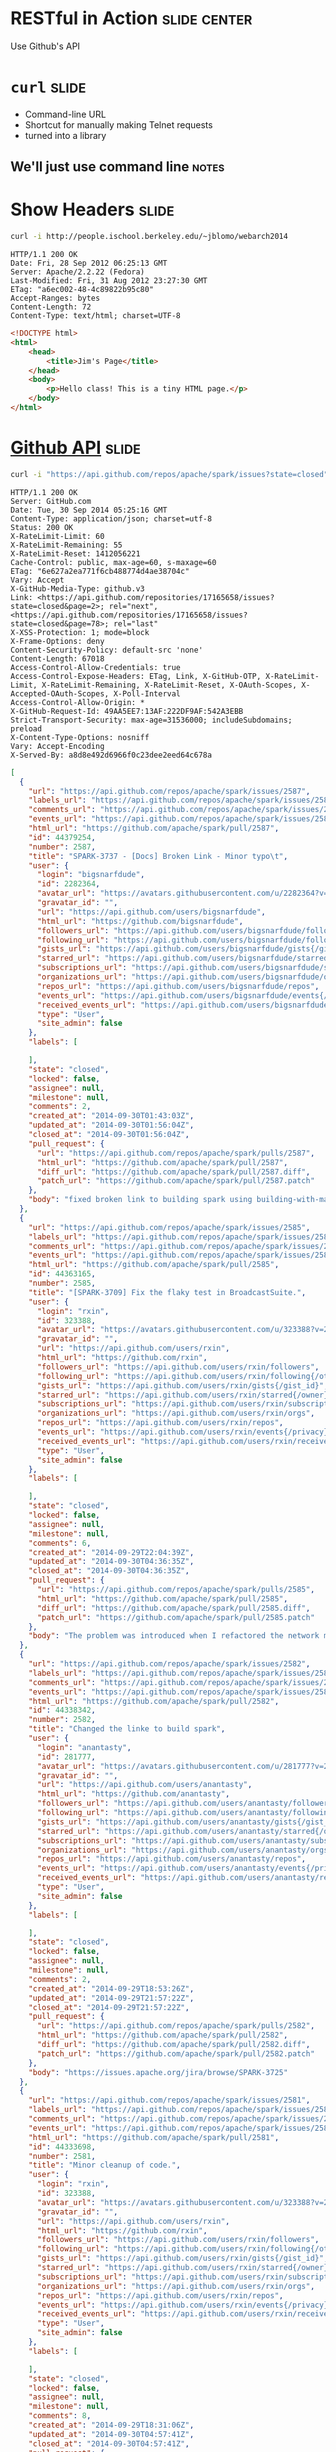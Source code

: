 * RESTful in Action :slide:center:
Use Github's API

* =curl= :slide:
  + Command-line URL
  + Shortcut for manually making Telnet requests
  + turned into a library
** We'll just use command line :notes:

* Show Headers :slide:
#+begin_src bash
curl -i http://people.ischool.berkeley.edu/~jblomo/webarch2014
#+end_src

#+begin_src http
HTTP/1.1 200 OK
Date: Fri, 28 Sep 2012 06:25:13 GMT
Server: Apache/2.2.22 (Fedora)
Last-Modified: Fri, 31 Aug 2012 23:27:30 GMT
ETag: "a6ec002-48-4c89822b95c80"
Accept-Ranges: bytes
Content-Length: 72
Content-Type: text/html; charset=UTF-8
#+end_src

#+begin_src html
<!DOCTYPE html>
<html>
    <head>
        <title>Jim's Page</title>
    </head>
    <body>
        <p>Hello class! This is a tiny HTML page.</p>
    </body>
</html>
#+end_src

* [[http://developer.github.com/v3/][Github API]] :slide:
#+begin_src bash
curl -i "https://api.github.com/repos/apache/spark/issues?state=closed"
#+end_src

#+begin_src http
HTTP/1.1 200 OK
Server: GitHub.com
Date: Tue, 30 Sep 2014 05:25:16 GMT
Content-Type: application/json; charset=utf-8
Status: 200 OK
X-RateLimit-Limit: 60
X-RateLimit-Remaining: 55
X-RateLimit-Reset: 1412056221
Cache-Control: public, max-age=60, s-maxage=60
ETag: "6e627a2ea771f6cb488774d4ae38704c"
Vary: Accept
X-GitHub-Media-Type: github.v3
Link: <https://api.github.com/repositories/17165658/issues?state=closed&page=2>; rel="next", <https://api.github.com/repositories/17165658/issues?state=closed&page=78>; rel="last"
X-XSS-Protection: 1; mode=block
X-Frame-Options: deny
Content-Security-Policy: default-src 'none'
Content-Length: 67018
Access-Control-Allow-Credentials: true
Access-Control-Expose-Headers: ETag, Link, X-GitHub-OTP, X-RateLimit-Limit, X-RateLimit-Remaining, X-RateLimit-Reset, X-OAuth-Scopes, X-Accepted-OAuth-Scopes, X-Poll-Interval
Access-Control-Allow-Origin: *
X-GitHub-Request-Id: 49AA5EE7:13AF:222DF9AF:542A3EBB
Strict-Transport-Security: max-age=31536000; includeSubdomains; preload
X-Content-Type-Options: nosniff
Vary: Accept-Encoding
X-Served-By: a8d8e492d6966f0c23dee2eed64c678a
#+end_src

#+begin_src json
[
  {
    "url": "https://api.github.com/repos/apache/spark/issues/2587",
    "labels_url": "https://api.github.com/repos/apache/spark/issues/2587/labels{/name}",
    "comments_url": "https://api.github.com/repos/apache/spark/issues/2587/comments",
    "events_url": "https://api.github.com/repos/apache/spark/issues/2587/events",
    "html_url": "https://github.com/apache/spark/pull/2587",
    "id": 44379254,
    "number": 2587,
    "title": "SPARK-3737 - [Docs] Broken Link - Minor typo\t",
    "user": {
      "login": "bigsnarfdude",
      "id": 2282364,
      "avatar_url": "https://avatars.githubusercontent.com/u/2282364?v=2",
      "gravatar_id": "",
      "url": "https://api.github.com/users/bigsnarfdude",
      "html_url": "https://github.com/bigsnarfdude",
      "followers_url": "https://api.github.com/users/bigsnarfdude/followers",
      "following_url": "https://api.github.com/users/bigsnarfdude/following{/other_user}",
      "gists_url": "https://api.github.com/users/bigsnarfdude/gists{/gist_id}",
      "starred_url": "https://api.github.com/users/bigsnarfdude/starred{/owner}{/repo}",
      "subscriptions_url": "https://api.github.com/users/bigsnarfdude/subscriptions",
      "organizations_url": "https://api.github.com/users/bigsnarfdude/orgs",
      "repos_url": "https://api.github.com/users/bigsnarfdude/repos",
      "events_url": "https://api.github.com/users/bigsnarfdude/events{/privacy}",
      "received_events_url": "https://api.github.com/users/bigsnarfdude/received_events",
      "type": "User",
      "site_admin": false
    },
    "labels": [

    ],
    "state": "closed",
    "locked": false,
    "assignee": null,
    "milestone": null,
    "comments": 2,
    "created_at": "2014-09-30T01:43:03Z",
    "updated_at": "2014-09-30T01:56:04Z",
    "closed_at": "2014-09-30T01:56:04Z",
    "pull_request": {
      "url": "https://api.github.com/repos/apache/spark/pulls/2587",
      "html_url": "https://github.com/apache/spark/pull/2587",
      "diff_url": "https://github.com/apache/spark/pull/2587.diff",
      "patch_url": "https://github.com/apache/spark/pull/2587.patch"
    },
    "body": "fixed broken link to building spark using building-with-maven.html link "
  },
  {
    "url": "https://api.github.com/repos/apache/spark/issues/2585",
    "labels_url": "https://api.github.com/repos/apache/spark/issues/2585/labels{/name}",
    "comments_url": "https://api.github.com/repos/apache/spark/issues/2585/comments",
    "events_url": "https://api.github.com/repos/apache/spark/issues/2585/events",
    "html_url": "https://github.com/apache/spark/pull/2585",
    "id": 44363165,
    "number": 2585,
    "title": "[SPARK-3709] Fix the flaky test in BroadcastSuite.",
    "user": {
      "login": "rxin",
      "id": 323388,
      "avatar_url": "https://avatars.githubusercontent.com/u/323388?v=2",
      "gravatar_id": "",
      "url": "https://api.github.com/users/rxin",
      "html_url": "https://github.com/rxin",
      "followers_url": "https://api.github.com/users/rxin/followers",
      "following_url": "https://api.github.com/users/rxin/following{/other_user}",
      "gists_url": "https://api.github.com/users/rxin/gists{/gist_id}",
      "starred_url": "https://api.github.com/users/rxin/starred{/owner}{/repo}",
      "subscriptions_url": "https://api.github.com/users/rxin/subscriptions",
      "organizations_url": "https://api.github.com/users/rxin/orgs",
      "repos_url": "https://api.github.com/users/rxin/repos",
      "events_url": "https://api.github.com/users/rxin/events{/privacy}",
      "received_events_url": "https://api.github.com/users/rxin/received_events",
      "type": "User",
      "site_admin": false
    },
    "labels": [

    ],
    "state": "closed",
    "locked": false,
    "assignee": null,
    "milestone": null,
    "comments": 6,
    "created_at": "2014-09-29T22:04:39Z",
    "updated_at": "2014-09-30T04:36:35Z",
    "closed_at": "2014-09-30T04:36:35Z",
    "pull_request": {
      "url": "https://api.github.com/repos/apache/spark/pulls/2585",
      "html_url": "https://github.com/apache/spark/pull/2585",
      "diff_url": "https://github.com/apache/spark/pull/2585.diff",
      "patch_url": "https://github.com/apache/spark/pull/2585.patch"
    },
    "body": "The problem was introduced when I refactored the network module. Previously ConnectionManager / BlockManagerWorker silently ignores blocks that don't exist, whereas the new code throws an exception.\r\n\r\n"
  },
  {
    "url": "https://api.github.com/repos/apache/spark/issues/2582",
    "labels_url": "https://api.github.com/repos/apache/spark/issues/2582/labels{/name}",
    "comments_url": "https://api.github.com/repos/apache/spark/issues/2582/comments",
    "events_url": "https://api.github.com/repos/apache/spark/issues/2582/events",
    "html_url": "https://github.com/apache/spark/pull/2582",
    "id": 44338342,
    "number": 2582,
    "title": "Changed the linke to build spark",
    "user": {
      "login": "anantasty",
      "id": 281777,
      "avatar_url": "https://avatars.githubusercontent.com/u/281777?v=2",
      "gravatar_id": "",
      "url": "https://api.github.com/users/anantasty",
      "html_url": "https://github.com/anantasty",
      "followers_url": "https://api.github.com/users/anantasty/followers",
      "following_url": "https://api.github.com/users/anantasty/following{/other_user}",
      "gists_url": "https://api.github.com/users/anantasty/gists{/gist_id}",
      "starred_url": "https://api.github.com/users/anantasty/starred{/owner}{/repo}",
      "subscriptions_url": "https://api.github.com/users/anantasty/subscriptions",
      "organizations_url": "https://api.github.com/users/anantasty/orgs",
      "repos_url": "https://api.github.com/users/anantasty/repos",
      "events_url": "https://api.github.com/users/anantasty/events{/privacy}",
      "received_events_url": "https://api.github.com/users/anantasty/received_events",
      "type": "User",
      "site_admin": false
    },
    "labels": [

    ],
    "state": "closed",
    "locked": false,
    "assignee": null,
    "milestone": null,
    "comments": 2,
    "created_at": "2014-09-29T18:53:26Z",
    "updated_at": "2014-09-29T21:57:22Z",
    "closed_at": "2014-09-29T21:57:22Z",
    "pull_request": {
      "url": "https://api.github.com/repos/apache/spark/pulls/2582",
      "html_url": "https://github.com/apache/spark/pull/2582",
      "diff_url": "https://github.com/apache/spark/pull/2582.diff",
      "patch_url": "https://github.com/apache/spark/pull/2582.patch"
    },
    "body": "https://issues.apache.org/jira/browse/SPARK-3725"
  },
  {
    "url": "https://api.github.com/repos/apache/spark/issues/2581",
    "labels_url": "https://api.github.com/repos/apache/spark/issues/2581/labels{/name}",
    "comments_url": "https://api.github.com/repos/apache/spark/issues/2581/comments",
    "events_url": "https://api.github.com/repos/apache/spark/issues/2581/events",
    "html_url": "https://github.com/apache/spark/pull/2581",
    "id": 44333698,
    "number": 2581,
    "title": "Minor cleanup of code.",
    "user": {
      "login": "rxin",
      "id": 323388,
      "avatar_url": "https://avatars.githubusercontent.com/u/323388?v=2",
      "gravatar_id": "",
      "url": "https://api.github.com/users/rxin",
      "html_url": "https://github.com/rxin",
      "followers_url": "https://api.github.com/users/rxin/followers",
      "following_url": "https://api.github.com/users/rxin/following{/other_user}",
      "gists_url": "https://api.github.com/users/rxin/gists{/gist_id}",
      "starred_url": "https://api.github.com/users/rxin/starred{/owner}{/repo}",
      "subscriptions_url": "https://api.github.com/users/rxin/subscriptions",
      "organizations_url": "https://api.github.com/users/rxin/orgs",
      "repos_url": "https://api.github.com/users/rxin/repos",
      "events_url": "https://api.github.com/users/rxin/events{/privacy}",
      "received_events_url": "https://api.github.com/users/rxin/received_events",
      "type": "User",
      "site_admin": false
    },
    "labels": [

    ],
    "state": "closed",
    "locked": false,
    "assignee": null,
    "milestone": null,
    "comments": 8,
    "created_at": "2014-09-29T18:31:06Z",
    "updated_at": "2014-09-30T04:57:41Z",
    "closed_at": "2014-09-30T04:57:41Z",
    "pull_request": {
      "url": "https://api.github.com/repos/apache/spark/pulls/2581",
      "html_url": "https://github.com/apache/spark/pull/2581",
      "diff_url": "https://github.com/apache/spark/pull/2581.diff",
      "patch_url": "https://github.com/apache/spark/pull/2581.patch"
    },
    "body": ""
  },
  {
    "url": "https://api.github.com/repos/apache/spark/issues/2580",
    "labels_url": "https://api.github.com/repos/apache/spark/issues/2580/labels{/name}",
    "comments_url": "https://api.github.com/repos/apache/spark/issues/2580/comments",
    "events_url": "https://api.github.com/repos/apache/spark/issues/2580/events",
    "html_url": "https://github.com/apache/spark/pull/2580",
    "id": 44330159,
    "number": 2580,
    "title": "Add more debug message for ManagedBuffer",
    "user": {
      "login": "rxin",
      "id": 323388,
      "avatar_url": "https://avatars.githubusercontent.com/u/323388?v=2",
      "gravatar_id": "",
      "url": "https://api.github.com/users/rxin",
      "html_url": "https://github.com/rxin",
      "followers_url": "https://api.github.com/users/rxin/followers",
      "following_url": "https://api.github.com/users/rxin/following{/other_user}",
      "gists_url": "https://api.github.com/users/rxin/gists{/gist_id}",
      "starred_url": "https://api.github.com/users/rxin/starred{/owner}{/repo}",
      "subscriptions_url": "https://api.github.com/users/rxin/subscriptions",
      "organizations_url": "https://api.github.com/users/rxin/orgs",
      "repos_url": "https://api.github.com/users/rxin/repos",
      "events_url": "https://api.github.com/users/rxin/events{/privacy}",
      "received_events_url": "https://api.github.com/users/rxin/received_events",
      "type": "User",
      "site_admin": false
    },
    "labels": [

    ],
    "state": "closed",
    "locked": false,
    "assignee": null,
    "milestone": null,
    "comments": 8,
    "created_at": "2014-09-29T18:14:09Z",
    "updated_at": "2014-09-29T19:46:23Z",
    "closed_at": "2014-09-29T19:42:00Z",
    "pull_request": {
      "url": "https://api.github.com/repos/apache/spark/pulls/2580",
      "html_url": "https://github.com/apache/spark/pull/2580",
      "diff_url": "https://github.com/apache/spark/pull/2580.diff",
      "patch_url": "https://github.com/apache/spark/pull/2580.patch"
    },
    "body": "This is to help debug the error reported at http://apache-spark-user-list.1001560.n3.nabble.com/SQL-queries-fail-in-1-2-0-SNAPSHOT-td15327.html"
  },
  {
    "url": "https://api.github.com/repos/apache/spark/issues/2578",
    "labels_url": "https://api.github.com/repos/apache/spark/issues/2578/labels{/name}",
    "comments_url": "https://api.github.com/repos/apache/spark/issues/2578/comments",
    "events_url": "https://api.github.com/repos/apache/spark/issues/2578/events",
    "html_url": "https://github.com/apache/spark/pull/2578",
    "id": 44309818,
    "number": 2578,
    "title": "[EC2] Sort long, manually-inputted dictionaries",
    "user": {
      "login": "nchammas",
      "id": 1039369,
      "avatar_url": "https://avatars.githubusercontent.com/u/1039369?v=2",
      "gravatar_id": "",
      "url": "https://api.github.com/users/nchammas",
      "html_url": "https://github.com/nchammas",
      "followers_url": "https://api.github.com/users/nchammas/followers",
      "following_url": "https://api.github.com/users/nchammas/following{/other_user}",
      "gists_url": "https://api.github.com/users/nchammas/gists{/gist_id}",
      "starred_url": "https://api.github.com/users/nchammas/starred{/owner}{/repo}",
      "subscriptions_url": "https://api.github.com/users/nchammas/subscriptions",
      "organizations_url": "https://api.github.com/users/nchammas/orgs",
      "repos_url": "https://api.github.com/users/nchammas/repos",
      "events_url": "https://api.github.com/users/nchammas/events{/privacy}",
      "received_events_url": "https://api.github.com/users/nchammas/received_events",
      "type": "User",
      "site_admin": false
    },
    "labels": [

    ],
    "state": "closed",
    "locked": false,
    "assignee": null,
    "milestone": null,
    "comments": 5,
    "created_at": "2014-09-29T15:55:31Z",
    "updated_at": "2014-09-29T17:46:39Z",
    "closed_at": "2014-09-29T17:46:39Z",
    "pull_request": {
      "url": "https://api.github.com/repos/apache/spark/pulls/2578",
      "html_url": "https://github.com/apache/spark/pull/2578",
      "diff_url": "https://github.com/apache/spark/pull/2578.diff",
      "patch_url": "https://github.com/apache/spark/pull/2578.patch"
    },
    "body": "Similar to the work done in #2571, this PR just sorts the remaining manually-inputted dicts in the EC2 script so they are easier to maintain."
  },
  {
    "url": "https://api.github.com/repos/apache/spark/issues/2572",
    "labels_url": "https://api.github.com/repos/apache/spark/issues/2572/labels{/name}",
    "comments_url": "https://api.github.com/repos/apache/spark/issues/2572/comments",
    "events_url": "https://api.github.com/repos/apache/spark/issues/2572/events",
    "html_url": "https://github.com/apache/spark/pull/2572",
    "id": 44259800,
    "number": 2572,
    "title": "[CORE] Bugfix: LogErr format in DAGScheduler.scala",
    "user": {
      "login": "liyezhang556520",
      "id": 4716022,
      "avatar_url": "https://avatars.githubusercontent.com/u/4716022?v=2",
      "gravatar_id": "",
      "url": "https://api.github.com/users/liyezhang556520",
      "html_url": "https://github.com/liyezhang556520",
      "followers_url": "https://api.github.com/users/liyezhang556520/followers",
      "following_url": "https://api.github.com/users/liyezhang556520/following{/other_user}",
      "gists_url": "https://api.github.com/users/liyezhang556520/gists{/gist_id}",
      "starred_url": "https://api.github.com/users/liyezhang556520/starred{/owner}{/repo}",
      "subscriptions_url": "https://api.github.com/users/liyezhang556520/subscriptions",
      "organizations_url": "https://api.github.com/users/liyezhang556520/orgs",
      "repos_url": "https://api.github.com/users/liyezhang556520/repos",
      "events_url": "https://api.github.com/users/liyezhang556520/events{/privacy}",
      "received_events_url": "https://api.github.com/users/liyezhang556520/received_events",
      "type": "User",
      "site_admin": false
    },
    "labels": [

    ],
    "state": "closed",
    "locked": false,
    "assignee": null,
    "milestone": null,
    "comments": 5,
    "created_at": "2014-09-29T05:56:10Z",
    "updated_at": "2014-09-29T08:15:13Z",
    "closed_at": "2014-09-29T08:15:02Z",
    "pull_request": {
      "url": "https://api.github.com/repos/apache/spark/pulls/2572",
      "html_url": "https://github.com/apache/spark/pull/2572",
      "diff_url": "https://github.com/apache/spark/pull/2572.diff",
      "patch_url": "https://github.com/apache/spark/pull/2572.patch"
    },
    "body": ""
  },
  {
    "url": "https://api.github.com/repos/apache/spark/issues/2571",
    "labels_url": "https://api.github.com/repos/apache/spark/issues/2571/labels{/name}",
    "comments_url": "https://api.github.com/repos/apache/spark/issues/2571/comments",
    "events_url": "https://api.github.com/repos/apache/spark/issues/2571/events",
    "html_url": "https://github.com/apache/spark/pull/2571",
    "id": 44254629,
    "number": 2571,
    "title": "[EC2] Cleanup Python parens and disk dict",
    "user": {
      "login": "nchammas",
      "id": 1039369,
      "avatar_url": "https://avatars.githubusercontent.com/u/1039369?v=2",
      "gravatar_id": "",
      "url": "https://api.github.com/users/nchammas",
      "html_url": "https://github.com/nchammas",
      "followers_url": "https://api.github.com/users/nchammas/followers",
      "following_url": "https://api.github.com/users/nchammas/following{/other_user}",
      "gists_url": "https://api.github.com/users/nchammas/gists{/gist_id}",
      "starred_url": "https://api.github.com/users/nchammas/starred{/owner}{/repo}",
      "subscriptions_url": "https://api.github.com/users/nchammas/subscriptions",
      "organizations_url": "https://api.github.com/users/nchammas/orgs",
      "repos_url": "https://api.github.com/users/nchammas/repos",
      "events_url": "https://api.github.com/users/nchammas/events{/privacy}",
      "received_events_url": "https://api.github.com/users/nchammas/received_events",
      "type": "User",
      "site_admin": false
    },
    "labels": [

    ],
    "state": "closed",
    "locked": false,
    "assignee": null,
    "milestone": null,
    "comments": 6,
    "created_at": "2014-09-29T03:38:06Z",
    "updated_at": "2014-09-29T15:55:31Z",
    "closed_at": "2014-09-29T04:56:20Z",
    "pull_request": {
      "url": "https://api.github.com/repos/apache/spark/pulls/2571",
      "html_url": "https://github.com/apache/spark/pull/2571",
      "diff_url": "https://github.com/apache/spark/pull/2571.diff",
      "patch_url": "https://github.com/apache/spark/pull/2571.patch"
    },
    "body": "Minor fixes:\r\n* Remove unnecessary parens (Python style)\r\n* Sort `disks_by_instance` dict and remove duplicate `t1.micro` key"
  },
  {
    "url": "https://api.github.com/repos/apache/spark/issues/2568",
    "labels_url": "https://api.github.com/repos/apache/spark/issues/2568/labels{/name}",
    "comments_url": "https://api.github.com/repos/apache/spark/issues/2568/comments",
    "events_url": "https://api.github.com/repos/apache/spark/issues/2568/events",
    "html_url": "https://github.com/apache/spark/pull/2568",
    "id": 44248715,
    "number": 2568,
    "title": "SPARK-3716 [GraphX] Update Analytics.scala for partitionStrategy assignment",
    "user": {
      "login": "NamelessAnalyst",
      "id": 8952128,
      "avatar_url": "https://avatars.githubusercontent.com/u/8952128?v=2",
      "gravatar_id": "",
      "url": "https://api.github.com/users/NamelessAnalyst",
      "html_url": "https://github.com/NamelessAnalyst",
      "followers_url": "https://api.github.com/users/NamelessAnalyst/followers",
      "following_url": "https://api.github.com/users/NamelessAnalyst/following{/other_user}",
      "gists_url": "https://api.github.com/users/NamelessAnalyst/gists{/gist_id}",
      "starred_url": "https://api.github.com/users/NamelessAnalyst/starred{/owner}{/repo}",
      "subscriptions_url": "https://api.github.com/users/NamelessAnalyst/subscriptions",
      "organizations_url": "https://api.github.com/users/NamelessAnalyst/orgs",
      "repos_url": "https://api.github.com/users/NamelessAnalyst/repos",
      "events_url": "https://api.github.com/users/NamelessAnalyst/events{/privacy}",
      "received_events_url": "https://api.github.com/users/NamelessAnalyst/received_events",
      "type": "User",
      "site_admin": false
    },
    "labels": [

    ],
    "state": "closed",
    "locked": false,
    "assignee": null,
    "milestone": null,
    "comments": 0,
    "created_at": "2014-09-29T01:32:10Z",
    "updated_at": "2014-09-29T01:33:24Z",
    "closed_at": "2014-09-29T01:33:24Z",
    "pull_request": {
      "url": "https://api.github.com/repos/apache/spark/pulls/2568",
      "html_url": "https://github.com/apache/spark/pull/2568",
      "diff_url": "https://github.com/apache/spark/pull/2568.diff",
      "patch_url": "https://github.com/apache/spark/pull/2568.patch"
    },
    "body": "Previously, when the val partitionStrategy was created it called a function in the Analytics object which was a copy of the PartitionStrategy.fromString() method. This function has been removed, and the assignment of partitionStrategy now uses the PartitionStrategy.fromString method instead. In this way, it better matches the declarations of edge/vertex StorageLevel variables. "
  },
  {
    "url": "https://api.github.com/repos/apache/spark/issues/2567",
    "labels_url": "https://api.github.com/repos/apache/spark/issues/2567/labels{/name}",
    "comments_url": "https://api.github.com/repos/apache/spark/issues/2567/comments",
    "events_url": "https://api.github.com/repos/apache/spark/issues/2567/events",
    "html_url": "https://github.com/apache/spark/pull/2567",
    "id": 44247625,
    "number": 2567,
    "title": "[SPARK-3715][Docs]minor typo",
    "user": {
      "login": "WangTaoTheTonic",
      "id": 5276001,
      "avatar_url": "https://avatars.githubusercontent.com/u/5276001?v=2",
      "gravatar_id": "",
      "url": "https://api.github.com/users/WangTaoTheTonic",
      "html_url": "https://github.com/WangTaoTheTonic",
      "followers_url": "https://api.github.com/users/WangTaoTheTonic/followers",
      "following_url": "https://api.github.com/users/WangTaoTheTonic/following{/other_user}",
      "gists_url": "https://api.github.com/users/WangTaoTheTonic/gists{/gist_id}",
      "starred_url": "https://api.github.com/users/WangTaoTheTonic/starred{/owner}{/repo}",
      "subscriptions_url": "https://api.github.com/users/WangTaoTheTonic/subscriptions",
      "organizations_url": "https://api.github.com/users/WangTaoTheTonic/orgs",
      "repos_url": "https://api.github.com/users/WangTaoTheTonic/repos",
      "events_url": "https://api.github.com/users/WangTaoTheTonic/events{/privacy}",
      "received_events_url": "https://api.github.com/users/WangTaoTheTonic/received_events",
      "type": "User",
      "site_admin": false
    },
    "labels": [

    ],
    "state": "closed",
    "locked": false,
    "assignee": null,
    "milestone": null,
    "comments": 4,
    "created_at": "2014-09-29T01:02:00Z",
    "updated_at": "2014-09-29T02:13:09Z",
    "closed_at": "2014-09-29T01:31:41Z",
    "pull_request": {
      "url": "https://api.github.com/repos/apache/spark/pulls/2567",
      "html_url": "https://github.com/apache/spark/pull/2567",
      "diff_url": "https://github.com/apache/spark/pull/2567.diff",
      "patch_url": "https://github.com/apache/spark/pull/2567.patch"
    },
    "body": "https://issues.apache.org/jira/browse/SPARK-3715\r\n\r\n"
  },
  {
    "url": "https://api.github.com/repos/apache/spark/issues/2562",
    "labels_url": "https://api.github.com/repos/apache/spark/issues/2562/labels{/name}",
    "comments_url": "https://api.github.com/repos/apache/spark/issues/2562/comments",
    "events_url": "https://api.github.com/repos/apache/spark/issues/2562/events",
    "html_url": "https://github.com/apache/spark/pull/2562",
    "id": 44226943,
    "number": 2562,
    "title": "[SPARK-3712][STREAMING]: add a new UpdateDStream to update a rdd dynamically",
    "user": {
      "login": "uncleGen",
      "id": 7402327,
      "avatar_url": "https://avatars.githubusercontent.com/u/7402327?v=2",
      "gravatar_id": "",
      "url": "https://api.github.com/users/uncleGen",
      "html_url": "https://github.com/uncleGen",
      "followers_url": "https://api.github.com/users/uncleGen/followers",
      "following_url": "https://api.github.com/users/uncleGen/following{/other_user}",
      "gists_url": "https://api.github.com/users/uncleGen/gists{/gist_id}",
      "starred_url": "https://api.github.com/users/uncleGen/starred{/owner}{/repo}",
      "subscriptions_url": "https://api.github.com/users/uncleGen/subscriptions",
      "organizations_url": "https://api.github.com/users/uncleGen/orgs",
      "repos_url": "https://api.github.com/users/uncleGen/repos",
      "events_url": "https://api.github.com/users/uncleGen/events{/privacy}",
      "received_events_url": "https://api.github.com/users/uncleGen/received_events",
      "type": "User",
      "site_admin": false
    },
    "labels": [

    ],
    "state": "closed",
    "locked": false,
    "assignee": null,
    "milestone": null,
    "comments": 7,
    "created_at": "2014-09-28T10:57:26Z",
    "updated_at": "2014-09-29T01:45:50Z",
    "closed_at": "2014-09-28T14:43:29Z",
    "pull_request": {
      "url": "https://api.github.com/repos/apache/spark/pulls/2562",
      "html_url": "https://github.com/apache/spark/pull/2562",
      "diff_url": "https://github.com/apache/spark/pull/2562.diff",
      "patch_url": "https://github.com/apache/spark/pull/2562.patch"
    },
    "body": "Maybe, we can achieve the aim by using \"forEachRdd\"  function. But it is weird in this way, because I need to pass a closure, like this:\r\n\r\n    val baseRdd = ...\r\n    var updatedRDD = ...\r\n    val inputStream = ...\r\n\r\n    val func = (rdd: RDD[T], t: Time) => {\r\n         updatedRDD = baseRDD.op(rdd)\r\n    }\r\n\r\n    inputStream.foreachRDD(func _)\r\n\r\nIn my PR, we can update a rdd like:\r\n\r\n    val updateStream = inputStream.updateRDD(baseRDD, func).asInstanceOf[U, V, T]\r\n\r\nand obtain the updatedRDD like this:\r\n\r\n    val updatedRDD = updateStream.getUpdatedRDD"
  },
  {
    "url": "https://api.github.com/repos/apache/spark/issues/2560",
    "labels_url": "https://api.github.com/repos/apache/spark/issues/2560/labels{/name}",
    "comments_url": "https://api.github.com/repos/apache/spark/issues/2560/comments",
    "events_url": "https://api.github.com/repos/apache/spark/issues/2560/events",
    "html_url": "https://github.com/apache/spark/pull/2560",
    "id": 44216056,
    "number": 2560,
    "title": "[SPARK-3543] TaskContext remaining cleanup work.",
    "user": {
      "login": "rxin",
      "id": 323388,
      "avatar_url": "https://avatars.githubusercontent.com/u/323388?v=2",
      "gravatar_id": "",
      "url": "https://api.github.com/users/rxin",
      "html_url": "https://github.com/rxin",
      "followers_url": "https://api.github.com/users/rxin/followers",
      "following_url": "https://api.github.com/users/rxin/following{/other_user}",
      "gists_url": "https://api.github.com/users/rxin/gists{/gist_id}",
      "starred_url": "https://api.github.com/users/rxin/starred{/owner}{/repo}",
      "subscriptions_url": "https://api.github.com/users/rxin/subscriptions",
      "organizations_url": "https://api.github.com/users/rxin/orgs",
      "repos_url": "https://api.github.com/users/rxin/repos",
      "events_url": "https://api.github.com/users/rxin/events{/privacy}",
      "received_events_url": "https://api.github.com/users/rxin/received_events",
      "type": "User",
      "site_admin": false
    },
    "labels": [

    ],
    "state": "closed",
    "locked": false,
    "assignee": null,
    "milestone": null,
    "comments": 10,
    "created_at": "2014-09-28T05:44:28Z",
    "updated_at": "2014-09-29T03:34:03Z",
    "closed_at": "2014-09-29T03:34:03Z",
    "pull_request": {
      "url": "https://api.github.com/repos/apache/spark/pulls/2560",
      "html_url": "https://github.com/apache/spark/pull/2560",
      "diff_url": "https://github.com/apache/spark/pull/2560.diff",
      "patch_url": "https://github.com/apache/spark/pull/2560.patch"
    },
    "body": ""
  },
  {
    "url": "https://api.github.com/repos/apache/spark/issues/2557",
    "labels_url": "https://api.github.com/repos/apache/spark/issues/2557/labels{/name}",
    "comments_url": "https://api.github.com/repos/apache/spark/issues/2557/comments",
    "events_url": "https://api.github.com/repos/apache/spark/issues/2557/events",
    "html_url": "https://github.com/apache/spark/pull/2557",
    "id": 44138879,
    "number": 2557,
    "title": "[SPARK-3543] Clean up Java TaskContext implementation.",
    "user": {
      "login": "rxin",
      "id": 323388,
      "avatar_url": "https://avatars.githubusercontent.com/u/323388?v=2",
      "gravatar_id": "",
      "url": "https://api.github.com/users/rxin",
      "html_url": "https://github.com/rxin",
      "followers_url": "https://api.github.com/users/rxin/followers",
      "following_url": "https://api.github.com/users/rxin/following{/other_user}",
      "gists_url": "https://api.github.com/users/rxin/gists{/gist_id}",
      "starred_url": "https://api.github.com/users/rxin/starred{/owner}{/repo}",
      "subscriptions_url": "https://api.github.com/users/rxin/subscriptions",
      "organizations_url": "https://api.github.com/users/rxin/orgs",
      "repos_url": "https://api.github.com/users/rxin/repos",
      "events_url": "https://api.github.com/users/rxin/events{/privacy}",
      "received_events_url": "https://api.github.com/users/rxin/received_events",
      "type": "User",
      "site_admin": false
    },
    "labels": [

    ],
    "state": "closed",
    "locked": false,
    "assignee": null,
    "milestone": null,
    "comments": 11,
    "created_at": "2014-09-27T04:42:17Z",
    "updated_at": "2014-09-27T22:09:50Z",
    "closed_at": "2014-09-27T21:47:58Z",
    "pull_request": {
      "url": "https://api.github.com/repos/apache/spark/pulls/2557",
      "html_url": "https://github.com/apache/spark/pull/2557",
      "diff_url": "https://github.com/apache/spark/pull/2557.diff",
      "patch_url": "https://github.com/apache/spark/pull/2557.patch"
    },
    "body": "This addresses some minor issues in https://github.com/apache/spark/pull/2425"
  },
  {
    "url": "https://api.github.com/repos/apache/spark/issues/2555",
    "labels_url": "https://api.github.com/repos/apache/spark/issues/2555/labels{/name}",
    "comments_url": "https://api.github.com/repos/apache/spark/issues/2555/comments",
    "events_url": "https://api.github.com/repos/apache/spark/issues/2555/events",
    "html_url": "https://github.com/apache/spark/pull/2555",
    "id": 44136807,
    "number": 2555,
    "title": "Minor cleanup to tighten visibility and remove compilation warning.",
    "user": {
      "login": "rxin",
      "id": 323388,
      "avatar_url": "https://avatars.githubusercontent.com/u/323388?v=2",
      "gravatar_id": "",
      "url": "https://api.github.com/users/rxin",
      "html_url": "https://github.com/rxin",
      "followers_url": "https://api.github.com/users/rxin/followers",
      "following_url": "https://api.github.com/users/rxin/following{/other_user}",
      "gists_url": "https://api.github.com/users/rxin/gists{/gist_id}",
      "starred_url": "https://api.github.com/users/rxin/starred{/owner}{/repo}",
      "subscriptions_url": "https://api.github.com/users/rxin/subscriptions",
      "organizations_url": "https://api.github.com/users/rxin/orgs",
      "repos_url": "https://api.github.com/users/rxin/repos",
      "events_url": "https://api.github.com/users/rxin/events{/privacy}",
      "received_events_url": "https://api.github.com/users/rxin/received_events",
      "type": "User",
      "site_admin": false
    },
    "labels": [

    ],
    "state": "closed",
    "locked": false,
    "assignee": null,
    "milestone": null,
    "comments": 5,
    "created_at": "2014-09-27T04:08:30Z",
    "updated_at": "2014-09-27T07:58:58Z",
    "closed_at": "2014-09-27T07:58:58Z",
    "pull_request": {
      "url": "https://api.github.com/repos/apache/spark/pulls/2555",
      "html_url": "https://github.com/apache/spark/pull/2555",
      "diff_url": "https://github.com/apache/spark/pull/2555.diff",
      "patch_url": "https://github.com/apache/spark/pull/2555.patch"
    },
    "body": ""
  },
  {
    "url": "https://api.github.com/repos/apache/spark/issues/2553",
    "labels_url": "https://api.github.com/repos/apache/spark/issues/2553/labels{/name}",
    "comments_url": "https://api.github.com/repos/apache/spark/issues/2553/comments",
    "events_url": "https://api.github.com/repos/apache/spark/issues/2553/events",
    "html_url": "https://github.com/apache/spark/pull/2553",
    "id": 44123246,
    "number": 2553,
    "title": "[graphX] GraphOps: random pick vertex bug",
    "user": {
      "login": "yingjieMiao",
      "id": 3836918,
      "avatar_url": "https://avatars.githubusercontent.com/u/3836918?v=2",
      "gravatar_id": "",
      "url": "https://api.github.com/users/yingjieMiao",
      "html_url": "https://github.com/yingjieMiao",
      "followers_url": "https://api.github.com/users/yingjieMiao/followers",
      "following_url": "https://api.github.com/users/yingjieMiao/following{/other_user}",
      "gists_url": "https://api.github.com/users/yingjieMiao/gists{/gist_id}",
      "starred_url": "https://api.github.com/users/yingjieMiao/starred{/owner}{/repo}",
      "subscriptions_url": "https://api.github.com/users/yingjieMiao/subscriptions",
      "organizations_url": "https://api.github.com/users/yingjieMiao/orgs",
      "repos_url": "https://api.github.com/users/yingjieMiao/repos",
      "events_url": "https://api.github.com/users/yingjieMiao/events{/privacy}",
      "received_events_url": "https://api.github.com/users/yingjieMiao/received_events",
      "type": "User",
      "site_admin": false
    },
    "labels": [

    ],
    "state": "closed",
    "locked": false,
    "assignee": null,
    "milestone": null,
    "comments": 6,
    "created_at": "2014-09-27T01:33:26Z",
    "updated_at": "2014-09-30T01:03:41Z",
    "closed_at": "2014-09-30T01:03:41Z",
    "pull_request": {
      "url": "https://api.github.com/repos/apache/spark/pulls/2553",
      "html_url": "https://github.com/apache/spark/pull/2553",
      "diff_url": "https://github.com/apache/spark/pull/2553.diff",
      "patch_url": "https://github.com/apache/spark/pull/2553.patch"
    },
    "body": "When `numVertices > 50`, probability is set to 0. This would cause infinite loop."
  },
  {
    "url": "https://api.github.com/repos/apache/spark/issues/2550",
    "labels_url": "https://api.github.com/repos/apache/spark/issues/2550/labels{/name}",
    "comments_url": "https://api.github.com/repos/apache/spark/issues/2550/comments",
    "events_url": "https://api.github.com/repos/apache/spark/issues/2550/events",
    "html_url": "https://github.com/apache/spark/pull/2550",
    "id": 44118170,
    "number": 2550,
    "title": "graphX page rank: test convergence bug",
    "user": {
      "login": "yingjieMiao",
      "id": 3836918,
      "avatar_url": "https://avatars.githubusercontent.com/u/3836918?v=2",
      "gravatar_id": "",
      "url": "https://api.github.com/users/yingjieMiao",
      "html_url": "https://github.com/yingjieMiao",
      "followers_url": "https://api.github.com/users/yingjieMiao/followers",
      "following_url": "https://api.github.com/users/yingjieMiao/following{/other_user}",
      "gists_url": "https://api.github.com/users/yingjieMiao/gists{/gist_id}",
      "starred_url": "https://api.github.com/users/yingjieMiao/starred{/owner}{/repo}",
      "subscriptions_url": "https://api.github.com/users/yingjieMiao/subscriptions",
      "organizations_url": "https://api.github.com/users/yingjieMiao/orgs",
      "repos_url": "https://api.github.com/users/yingjieMiao/repos",
      "events_url": "https://api.github.com/users/yingjieMiao/events{/privacy}",
      "received_events_url": "https://api.github.com/users/yingjieMiao/received_events",
      "type": "User",
      "site_admin": false
    },
    "labels": [

    ],
    "state": "closed",
    "locked": false,
    "assignee": null,
    "milestone": null,
    "comments": 6,
    "created_at": "2014-09-27T00:26:54Z",
    "updated_at": "2014-09-27T01:26:02Z",
    "closed_at": "2014-09-27T00:48:25Z",
    "pull_request": {
      "url": "https://api.github.com/repos/apache/spark/pulls/2550",
      "html_url": "https://github.com/apache/spark/pull/2550",
      "diff_url": "https://github.com/apache/spark/pull/2550.diff",
      "patch_url": "https://github.com/apache/spark/pull/2550.patch"
    },
    "body": "We stop sending messages when `delta` is no bigger than `tol`. Test convergence would fail if there is a big negative change."
  },
  {
    "url": "https://api.github.com/repos/apache/spark/issues/2549",
    "labels_url": "https://api.github.com/repos/apache/spark/issues/2549/labels{/name}",
    "comments_url": "https://api.github.com/repos/apache/spark/issues/2549/comments",
    "events_url": "https://api.github.com/repos/apache/spark/issues/2549/events",
    "html_url": "https://github.com/apache/spark/pull/2549",
    "id": 44111675,
    "number": 2549,
    "title": "Slaves file is now a template.",
    "user": {
      "login": "sarahgerweck",
      "id": 3421345,
      "avatar_url": "https://avatars.githubusercontent.com/u/3421345?v=2",
      "gravatar_id": "",
      "url": "https://api.github.com/users/sarahgerweck",
      "html_url": "https://github.com/sarahgerweck",
      "followers_url": "https://api.github.com/users/sarahgerweck/followers",
      "following_url": "https://api.github.com/users/sarahgerweck/following{/other_user}",
      "gists_url": "https://api.github.com/users/sarahgerweck/gists{/gist_id}",
      "starred_url": "https://api.github.com/users/sarahgerweck/starred{/owner}{/repo}",
      "subscriptions_url": "https://api.github.com/users/sarahgerweck/subscriptions",
      "organizations_url": "https://api.github.com/users/sarahgerweck/orgs",
      "repos_url": "https://api.github.com/users/sarahgerweck/repos",
      "events_url": "https://api.github.com/users/sarahgerweck/events{/privacy}",
      "received_events_url": "https://api.github.com/users/sarahgerweck/received_events",
      "type": "User",
      "site_admin": false
    },
    "labels": [

    ],
    "state": "closed",
    "locked": false,
    "assignee": null,
    "milestone": null,
    "comments": 7,
    "created_at": "2014-09-26T22:17:36Z",
    "updated_at": "2014-09-27T05:24:07Z",
    "closed_at": "2014-09-27T05:24:07Z",
    "pull_request": {
      "url": "https://api.github.com/repos/apache/spark/pulls/2549",
      "html_url": "https://github.com/apache/spark/pull/2549",
      "diff_url": "https://github.com/apache/spark/pull/2549.diff",
      "patch_url": "https://github.com/apache/spark/pull/2549.patch"
    },
    "body": "Change 0dc868e removed the `conf/slaves` file and made it a template like most of the other configuration files. This means you can no longer run `make-distribution.sh` unless you manually create a slaves file to be statically bundled in your distribution, which seems at odds with making it a template file."
  },
  {
    "url": "https://api.github.com/repos/apache/spark/issues/2547",
    "labels_url": "https://api.github.com/repos/apache/spark/issues/2547/labels{/name}",
    "comments_url": "https://api.github.com/repos/apache/spark/issues/2547/comments",
    "events_url": "https://api.github.com/repos/apache/spark/issues/2547/events",
    "html_url": "https://github.com/apache/spark/pull/2547",
    "id": 44094138,
    "number": 2547,
    "title": "SPARK-3699:  SQL and Hive console tasks now clean up appropriately",
    "user": {
      "login": "willb",
      "id": 1161,
      "avatar_url": "https://avatars.githubusercontent.com/u/1161?v=2",
      "gravatar_id": "",
      "url": "https://api.github.com/users/willb",
      "html_url": "https://github.com/willb",
      "followers_url": "https://api.github.com/users/willb/followers",
      "following_url": "https://api.github.com/users/willb/following{/other_user}",
      "gists_url": "https://api.github.com/users/willb/gists{/gist_id}",
      "starred_url": "https://api.github.com/users/willb/starred{/owner}{/repo}",
      "subscriptions_url": "https://api.github.com/users/willb/subscriptions",
      "organizations_url": "https://api.github.com/users/willb/orgs",
      "repos_url": "https://api.github.com/users/willb/repos",
      "events_url": "https://api.github.com/users/willb/events{/privacy}",
      "received_events_url": "https://api.github.com/users/willb/received_events",
      "type": "User",
      "site_admin": false
    },
    "labels": [

    ],
    "state": "closed",
    "locked": false,
    "assignee": null,
    "milestone": null,
    "comments": 10,
    "created_at": "2014-09-26T18:48:04Z",
    "updated_at": "2014-09-28T08:02:44Z",
    "closed_at": "2014-09-28T08:02:44Z",
    "pull_request": {
      "url": "https://api.github.com/repos/apache/spark/pulls/2547",
      "html_url": "https://github.com/apache/spark/pull/2547",
      "diff_url": "https://github.com/apache/spark/pull/2547.diff",
      "patch_url": "https://github.com/apache/spark/pull/2547.patch"
    },
    "body": "The sbt tasks sql/console and hive/console will now `stop()`\r\nthe `SparkContext` upon exit.  Previously, they left an ugly stack\r\ntrace when quitting."
  },
  {
    "url": "https://api.github.com/repos/apache/spark/issues/2545",
    "labels_url": "https://api.github.com/repos/apache/spark/issues/2545/labels{/name}",
    "comments_url": "https://api.github.com/repos/apache/spark/issues/2545/comments",
    "events_url": "https://api.github.com/repos/apache/spark/issues/2545/events",
    "html_url": "https://github.com/apache/spark/pull/2545",
    "id": 44048781,
    "number": 2545,
    "title": "Create historyServer",
    "user": {
      "login": "397090770",
      "id": 5170878,
      "avatar_url": "https://avatars.githubusercontent.com/u/5170878?v=2",
      "gravatar_id": "",
      "url": "https://api.github.com/users/397090770",
      "html_url": "https://github.com/397090770",
      "followers_url": "https://api.github.com/users/397090770/followers",
      "following_url": "https://api.github.com/users/397090770/following{/other_user}",
      "gists_url": "https://api.github.com/users/397090770/gists{/gist_id}",
      "starred_url": "https://api.github.com/users/397090770/starred{/owner}{/repo}",
      "subscriptions_url": "https://api.github.com/users/397090770/subscriptions",
      "organizations_url": "https://api.github.com/users/397090770/orgs",
      "repos_url": "https://api.github.com/users/397090770/repos",
      "events_url": "https://api.github.com/users/397090770/events{/privacy}",
      "received_events_url": "https://api.github.com/users/397090770/received_events",
      "type": "User",
      "site_admin": false
    },
    "labels": [

    ],
    "state": "closed",
    "locked": false,
    "assignee": null,
    "milestone": null,
    "comments": 4,
    "created_at": "2014-09-26T11:21:05Z",
    "updated_at": "2014-09-26T11:39:35Z",
    "closed_at": "2014-09-26T11:39:35Z",
    "pull_request": {
      "url": "https://api.github.com/repos/apache/spark/pulls/2545",
      "html_url": "https://github.com/apache/spark/pull/2545",
      "diff_url": "https://github.com/apache/spark/pull/2545.diff",
      "patch_url": "https://github.com/apache/spark/pull/2545.patch"
    },
    "body": ""
  },
  {
    "url": "https://api.github.com/repos/apache/spark/issues/2544",
    "labels_url": "https://api.github.com/repos/apache/spark/issues/2544/labels{/name}",
    "comments_url": "https://api.github.com/repos/apache/spark/issues/2544/comments",
    "events_url": "https://api.github.com/repos/apache/spark/issues/2544/events",
    "html_url": "https://github.com/apache/spark/pull/2544",
    "id": 44048586,
    "number": 2544,
    "title": "Create Spark",
    "user": {
      "login": "397090770",
      "id": 5170878,
      "avatar_url": "https://avatars.githubusercontent.com/u/5170878?v=2",
      "gravatar_id": "",
      "url": "https://api.github.com/users/397090770",
      "html_url": "https://github.com/397090770",
      "followers_url": "https://api.github.com/users/397090770/followers",
      "following_url": "https://api.github.com/users/397090770/following{/other_user}",
      "gists_url": "https://api.github.com/users/397090770/gists{/gist_id}",
      "starred_url": "https://api.github.com/users/397090770/starred{/owner}{/repo}",
      "subscriptions_url": "https://api.github.com/users/397090770/subscriptions",
      "organizations_url": "https://api.github.com/users/397090770/orgs",
      "repos_url": "https://api.github.com/users/397090770/repos",
      "events_url": "https://api.github.com/users/397090770/events{/privacy}",
      "received_events_url": "https://api.github.com/users/397090770/received_events",
      "type": "User",
      "site_admin": false
    },
    "labels": [

    ],
    "state": "closed",
    "locked": false,
    "assignee": null,
    "milestone": null,
    "comments": 1,
    "created_at": "2014-09-26T11:19:02Z",
    "updated_at": "2014-09-26T11:39:07Z",
    "closed_at": "2014-09-26T11:39:07Z",
    "pull_request": {
      "url": "https://api.github.com/repos/apache/spark/pulls/2544",
      "html_url": "https://github.com/apache/spark/pull/2544",
      "diff_url": "https://github.com/apache/spark/pull/2544.diff",
      "patch_url": "https://github.com/apache/spark/pull/2544.patch"
    },
    "body": "Spark"
  },
  {
    "url": "https://api.github.com/repos/apache/spark/issues/2540",
    "labels_url": "https://api.github.com/repos/apache/spark/issues/2540/labels{/name}",
    "comments_url": "https://api.github.com/repos/apache/spark/issues/2540/comments",
    "events_url": "https://api.github.com/repos/apache/spark/issues/2540/events",
    "html_url": "https://github.com/apache/spark/pull/2540",
    "id": 43993764,
    "number": 2540,
    "title": "Docs : use \"--total-executor-cores\" rather than \"--cores\" after spark-shell",
    "user": {
      "login": "CrazyJvm",
      "id": 1585761,
      "avatar_url": "https://avatars.githubusercontent.com/u/1585761?v=2",
      "gravatar_id": "",
      "url": "https://api.github.com/users/CrazyJvm",
      "html_url": "https://github.com/CrazyJvm",
      "followers_url": "https://api.github.com/users/CrazyJvm/followers",
      "following_url": "https://api.github.com/users/CrazyJvm/following{/other_user}",
      "gists_url": "https://api.github.com/users/CrazyJvm/gists{/gist_id}",
      "starred_url": "https://api.github.com/users/CrazyJvm/starred{/owner}{/repo}",
      "subscriptions_url": "https://api.github.com/users/CrazyJvm/subscriptions",
      "organizations_url": "https://api.github.com/users/CrazyJvm/orgs",
      "repos_url": "https://api.github.com/users/CrazyJvm/repos",
      "events_url": "https://api.github.com/users/CrazyJvm/events{/privacy}",
      "received_events_url": "https://api.github.com/users/CrazyJvm/received_events",
      "type": "User",
      "site_admin": false
    },
    "labels": [

    ],
    "state": "closed",
    "locked": false,
    "assignee": null,
    "milestone": null,
    "comments": 8,
    "created_at": "2014-09-26T03:03:30Z",
    "updated_at": "2014-09-27T16:45:10Z",
    "closed_at": "2014-09-27T16:45:10Z",
    "pull_request": {
      "url": "https://api.github.com/repos/apache/spark/pulls/2540",
      "html_url": "https://github.com/apache/spark/pull/2540",
      "diff_url": "https://github.com/apache/spark/pull/2540.diff",
      "patch_url": "https://github.com/apache/spark/pull/2540.patch"
    },
    "body": ""
  },
  {
    "url": "https://api.github.com/repos/apache/spark/issues/2539",
    "labels_url": "https://api.github.com/repos/apache/spark/issues/2539/labels{/name}",
    "comments_url": "https://api.github.com/repos/apache/spark/issues/2539/comments",
    "events_url": "https://api.github.com/repos/apache/spark/issues/2539/events",
    "html_url": "https://github.com/apache/spark/pull/2539",
    "id": 43992921,
    "number": 2539,
    "title": "[SPARK-3695]shuffle fetch fail output",
    "user": {
      "login": "adrian-wang",
      "id": 3078910,
      "avatar_url": "https://avatars.githubusercontent.com/u/3078910?v=2",
      "gravatar_id": "",
      "url": "https://api.github.com/users/adrian-wang",
      "html_url": "https://github.com/adrian-wang",
      "followers_url": "https://api.github.com/users/adrian-wang/followers",
      "following_url": "https://api.github.com/users/adrian-wang/following{/other_user}",
      "gists_url": "https://api.github.com/users/adrian-wang/gists{/gist_id}",
      "starred_url": "https://api.github.com/users/adrian-wang/starred{/owner}{/repo}",
      "subscriptions_url": "https://api.github.com/users/adrian-wang/subscriptions",
      "organizations_url": "https://api.github.com/users/adrian-wang/orgs",
      "repos_url": "https://api.github.com/users/adrian-wang/repos",
      "events_url": "https://api.github.com/users/adrian-wang 72 67018   72 48692    0     0  66453      0  0:00:01 --:--:--  0:00:01 66428/events{/privacy}",
      "received_events_url": "https://api.github.com/users/adrian-wang/received_events",
      "type": "User",
      "site_admin": false
    },
    "labels": [

    ],
    "state": "closed",
    "locked": false,
    "assignee": null,
    "milestone": null,
    "comments": 4,
    "created_at": "2014-09-26T02:50:23Z",
    "updated_at": "2014-09-26T18:31:41Z",
    "closed_at": "2014-09-26T18:31:41Z",
    "pull_request": {
      "url": "https://api.github.com/repos/apache/spark/pulls/2539",
      "html_url": "https://github.com/apache/spark/pull/2539",
      "diff_url": "https://github.com/apache/spark/pull/2539.diff",
      "patch_url": "https://github.com/apache/spark/pull/2539.patch"
    },
    "body": "should output detailed host and port in error message"
  },
  {
    "url": "https://api.github.com/repos/apache/spark/issues/2537",
    "labels_url": "https://api.github.com/repos/apache/spark/issues/2537/labels{/name}",
    "comments_url": "https://api.github.com/repos/apache/spark/issues/2537/comments",
    "events_url": "https://api.github.com/repos/apache/spark/issues/2537/events",
    "html_url": "https://github.com/apache/spark/pull/2537",
    "id": 43932654,
    "number": 2537,
    "title": "[SPARK-3690] Closing shuffle writers we swallow more important exception",
    "user": {
      "login": "epahomov",
      "id": 2845390,
      "avatar_url": "https://avatars.githubusercontent.com/u/2845390?v=2",
      "gravatar_id": "",
      "url": "https://api.github.com/users/epahomov",
      "html_url": "https://github.com/epahomov",
      "followers_url": "https://api.github.com/users/epahomov/followers",
      "following_url": "https://api.github.com/users/epahomov/following{/other_user}",
      "gists_url": "https://api.github.com/users/epahomov/gists{/gist_id}",
      "starred_url": "https://api.github.com/users/epahomov/starred{/owner}{/repo}",
      "subscriptions_url": "https://api.github.com/users/epahomov/subscriptions",
      "organizations_url": "https://api.github.com/users/epahomov/orgs",
      "repos_url": "https://api.github.com/users/epahomov/repos",
      "events_url": "https://api.github.com/users/epahomov/events{/privacy}",
      "received_events_url": "https://api.github.com/users/epahomov/received_events",
      "type": "User",
      "site_admin": false
    },
    "labels": [

    ],
    "state": "closed",
    "locked": false,
    "assignee": null,
    "milestone": null,
    "comments": 8,
    "created_at": "2014-09-25T15:32:22Z",
    "updated_at": "2014-09-25T21:52:27Z",
    "closed_at": "2014-09-25T21:52:27Z",
    "pull_request": {
      "url": "https://api.github.com/repos/apache/spark/pulls/2537",
      "html_url": "https://github.com/apache/spark/pull/2537",
      "diff_url": "https://github.com/apache/spark/pull/2537.diff",
      "patch_url": "https://github.com/apache/spark/pull/2537.patch"
    },
    "body": ""
  },
  {
    "url": "https://api.github.com/repos/apache/spark/issues/2536",
    "labels_url": "https://api.github.com/repos/apache/spark/issues/2536/labels{/name}",
    "comments_url": "https://api.github.com/repos/apache/spark/issues/2536/comments",
    "events_url": "https://api.github.com/repos/apache/spark/issues/2536/events",
    "html_url": "https://github.com/apache/spark/pull/2536",
    "id": 43922253,
    "number": 2536,
    "title": "SPARK-3639 | Removed settings master in examples",
    "user": {
      "login": "aniketbhatnagar",
      "id": 618933,
      "avatar_url": "https://avatars.githubusercontent.com/u/618933?v=2",
      "gravatar_id": "",
      "url": "https://api.github.com/users/aniketbhatnagar",
      "html_url": "https://github.com/aniketbhatnagar",
      "followers_url": "https://api.github.com/users/aniketbhatnagar/followers",
      "following_url": "https://api.github.com/users/aniketbhatnagar/following{/other_user}",
      "gists_url": "https://api.github.com/users/aniketbhatnagar/gists{/gist_id}",
      "starred_url": "https://api.github.com/users/aniketbhatnagar/starred{/owner}{/repo}",
      "subscriptions_url": "https://api.github.com/users/aniketbhatnagar/subscriptions",
      "organizations_url": "https://api.github.com/users/aniketbhatnagar/orgs",
      "repos_url": "https://api.github.com/users/aniketbhatnagar/repos",
      "events_url": "https://api.github.com/users/aniketbhatnagar/events{/privacy}",
      "received_events_url": "https://api.github.com/users/aniketbhatnagar/received_events",
      "type": "User",
      "site_admin": false
    },
    "labels": [

    ],
    "state": "closed",
    "locked": false,
    "assignee": null,
    "milestone": null,
    "comments": 10,
    "created_at": "2014-09-25T14:00:30Z",
    "updated_at": "2014-09-26T17:00:06Z",
    "closed_at": "2014-09-26T17:00:06Z",
    "pull_request": {
      "url": "https://api.github.com/repos/apache/spark/pulls/2536",
      "html_url": "https://github.com/apache/spark/pull/2536",
      "diff_url": "https://github.com/apache/spark/pull/2536.diff",
      "patch_url": "https://github.com/apache/spark/pull/2536.patch"
    },
    "body": "This patch removes setting of master as local in Kinesis examples so that users can set it using submit-job."
  },
  {
    "url": "https://api.github.com/repos/apache/spark/issues/2533",
    "labels_url": "https://api.github.com/repos/apache/spark/issues/2533/labels{/name}",
    "comments_url": "https://api.github.com/repos/apache/spark/issues/2533/comments",
    "events_url": "https://api.github.com/repos/apache/spark/issues/2533/events",
    "html_url": "https://github.com/apache/spark/pull/2533",
    "id": 43905498,
    "number": 2533,
    "title": "SPARK-CORE [SPARK-3651] Group common CoarseGrainedSchedulerBackend variables together",
    "user": {
      "login": "tigerquoll",
      "id": 8340922,
      "avatar_url": "https://avatars.githubusercontent.com/u/8340922?v=2",
      "gravatar_id": "",
      "url": "https://api.github.com/users/tigerquoll",
      "html_url": "https://github.com/tigerquoll",
      "followers_url": "https://api.github.com/users/tigerquoll/followers",
      "following_url": "https://api.github.com/users/tigerquoll/following{/other_user}",
      "gists_url": "https://api.github.com/users/tigerquoll/gists{/gist_id}",
      "starred_url": "https://api.github.com/users/tigerquoll/starred{/owner}{/repo}",
      "subscriptions_url": "https://api.github.com/users/tigerquoll/subscriptions",
      "organizations_url": "https://api.github.com/users/tigerquoll/orgs",
      "repos_url": "https://api.github.com/users/tigerquoll/repos",
      "events_url": "https://api.github.com/users/tigerquoll/events{/privacy}",
      "received_events_url": "https://api.github.com/users/tigerquoll/received_events",
      "type": "User",
      "site_admin": false
    },
    "labels": [

    ],
    "state": "closed",
    "locked": false,
    "assignee": null,
    "milestone": null,
    "comments": 8,
    "created_at": "2014-09-25T10:59:27Z",
    "updated_at": "2014-09-28T05:09:39Z",
    "closed_at": "2014-09-28T05:09:39Z",
    "pull_request": {
      "url": "https://api.github.com/repos/apache/spark/pulls/2533",
      "html_url": "https://github.com/apache/spark/pull/2533",
      "diff_url": "https://github.com/apache/spark/pull/2533.diff",
      "patch_url": "https://github.com/apache/spark/pull/2533.patch"
    },
    "body": "from [SPARK-3651]\r\nIn CoarseGrainedSchedulerBackend, we have:\r\n\r\n    private val executorActor = new HashMap[String, ActorRef]\r\n    private val executorAddress = new HashMap[String, Address]\r\n    private val executorHost = new HashMap[String, String]\r\n    private val freeCores = new HashMap[String, Int]\r\n    private val totalCores = new HashMap[String, Int]\r\n\r\nWe only ever put / remove stuff from these maps together. It would simplify the code if we consolidate these all into one map as we have done in JobProgressListener in https://issues.apache.org/jira/browse/SPARK-2299."
  },
  {
    "url": "https://api.github.com/repos/apache/spark/issues/2532",
    "labels_url": "https://api.github.com/repos/apache/spark/issues/2532/labels{/name}",
    "comments_url": "https://api.github.com/repos/apache/spark/issues/2532/comments",
    "events_url": "https://api.github.com/repos/apache/spark/issues/2532/events",
    "html_url": "https://github.com/apache/spark/pull/2532",
    "id": 43865688,
    "number": 2532,
    "title": "[Build]remove spark-staging-1030",
    "user": {
      "login": "scwf",
      "id": 7018048,
      "avatar_url": "https://avatars.githubusercontent.com/u/7018048?v=2",
      "gravatar_id": "",
      "url": "https://api.github.com/users/scwf",
      "html_url": "https://github.com/scwf",
      "followers_url": "https://api.github.com/users/scwf/followers",
      "following_url": "https://api.github.com/users/scwf/following{/other_user}",
      "gists_url": "https://api.github.com/users/scwf/gists{/gist_id}",
      "starred_url": "https://api.github.com/users/scwf/starred{/owner}{/repo}",
      "subscriptions_url": "https://api.github.com/users/scwf/subscriptions",
      "organizations_url": "https://api.github.com/users/scwf/orgs",
      "repos_url": "https://api.github.com/users/scwf/repos",
      "events_url": "https://api.github.com/users/scwf/events{/privacy}",
      "received_events_url": "https://api.github.com/users/scwf/received_events",
      "type": "User",
      "site_admin": false
    },
    "labels": [

    ],
    "state": "closed",
    "locked": false,
    "assignee": null,
    "milestone": null,
    "comments": 2,
    "created_at": "2014-09-25T06:25:37Z",
    "updated_at": "2014-09-27T05:24:53Z",
    "closed_at": "2014-09-27T05:24:53Z",
    "pull_request": {
      "url": "https://api.github.com/repos/apache/spark/pulls/2532",
      "html_url": "https://github.com/apache/spark/pull/2532",
      "diff_url": "https://github.com/apache/spark/pull/2532.diff",
      "patch_url": "https://github.com/apache/spark/pull/2532.patch"
    },
    "body": "Since 1.1.0 has published, remove spark-staging-1030."
  },
  {
    "url": "https://api.github.com/repos/apache/spark/issues/2531",
    "labels_url": "https://api.github.com/repos/apache/spark/issues/2531/labels{/name}",
    "comments_url": "https://api.github.com/repos/apache/spark/issues/2531/comments",
    "events_url": "https://api.github.com/repos/apache/spark/issues/2531/events",
    "html_url": "https://github.com/apache/spark/pull/2531",
    "id": 43850720,
    "number": 2531,
    "title": "[SPARK-3686][STREAMING] Wait for sink to commit the channel before check...",
    "user": {
      "login": "harishreedharan",
      "id": 1481194,
      "avatar_url": "https://avatars.githubusercontent.com/u/1481194?v=2",
      "gravatar_id": "",
      "url": "https://api.github.com/users/harishreedharan",
      "html_url": "https://github.com/harishreedharan",
      "followers_url": "https://api.github.com/users/harishreedharan/followers",
      "following_url": "https://api.github.com/users/harishreedharan/following{/other_user}",
      "gists_url": "https://api.github.com/users/harishreedharan/gists{/gist_id}",
      "starred_url": "https://api.github.com/users/harishreedharan/starred{/owner}{/repo}",
      "subscriptions_url": "https://api.github.com/users/harishreedharan/subscriptions",
      "organizations_url": "https://api.github.com/users/harishreedharan/orgs",
      "repos_url": "https://api.github.com/users/harishreedharan/repos",
      "events_url": "https://api.github.com/users/harishreedharan/events{/privacy}",
      "received_events_url": "https://api.github.com/users/harishreedharan/received_events",
      "type": "User",
      "site_admin": false
    },
    "labels": [

    ],
    "state": "closed",
    "locked": false,
    "assignee": null,
    "milestone": null,
    "comments": 29,
    "created_at": "2014-09-25T03:45:41Z",
    "updated_at": "2014-09-26T05:58:41Z",
    "closed_at": "2014-09-26T05:58:41Z",
    "pull_request": {
      "url": "https://api.github.com/repos/apache/spark/pulls/2531",
      "html_url": "https://github.com/apache/spark/pull/2531",
      "diff_url": "https://github.com/apache/spark/pull/2531.diff",
      "patch_url": "https://github.com/apache/spark/pull/2531.patch"
    },
    "body": "...ing for the channel size."
  },
  {
    "url": "https://api.github.com/repos/apache/spark/issues/2528",
    "labels_url": "https://api.github.com/repos/apache/spark/issues/2528/labels{/name}",
    "comments_url": "https://api.github.com/repos/apache/spark/issues/2528/comments",
    "events_url": "https://api.github.com/repos/apache/spark/issues/2528/events",
    "html_url": "https://github.com/apache/spark/pull/2528",
    "id": 43831245,
    "number": 2528,
    "title": "[SPARK-3476] Remove outdated memory checks in Yarn",
    "user": {
      "login": "andrewor14",
      "id": 2133137,
      "avatar_url": "https://avatars.githubusercontent.com/u/2133137?v=2",
      "gravatar_id": "",
      "url": "https://api.github.com/users/andrewor14",
      "html_url": "https://github.com/andrewor14",
      "followers_url": "https://api.github.com/users/andrewor14/followers",
      "following_url": "https://api.github.com/users/andrewor14/following{/other_user}",
      "gists_url": "https://api.github.com/users/andrewor14/gists{/gist_id}",
      "starred_url": "https://api.github.com/users/andrewor14/starred{/owner}{/repo}",
      "subscriptions_url": "https://api.github.com/users/andrewor14/subscriptions",
      "organizations_url": "https://api.github.com/users/andrewor14/orgs",
      "repos_url": "https://api.github.com/users/andrewor14/repos",
      "events_url": "https://api.github.com/users/andrewor14/events{/privacy}",
      "received_events_url": "https://api.github.com/users/andrewor14/received_events",
      "type": "User",
      "site_admin": false
    },
    "labels": [

    ],
    "state": "closed",
    "locked": false,
    "assignee": null,
    "milestone": null,
    "comments": 12,
    "created_at": "2014-09-25T00:44:21Z",
    "updated_at": "2014-09-26T18:52:30Z",
    "closed_at": "2014-09-26T18:52:30Z",
    "pull_request": {
      "url": "https://api.github.com/repos/apache/spark/pulls/2528",
      "html_url": "https://github.com/apache/spark/pull/2528",
      "diff_url": "https://github.com/apache/spark/pull/2528.diff",
      "patch_url": "https://github.com/apache/spark/pull/2528.patch"
    },
    "body": "See description in [JIRA](https://issues.apache.org/jira/browse/SPARK-3476)."
  },
  {
    "url": "https://api.github.com/repos/apache/spark/issues/2527",
    "labels_url": "https://api.github.com/repos/apache/spark/issues/2527/labels{/name}",
    "comments_url": "https://api.github.com/repos/apache/spark/issues/2527/comments",
    "events_url": "https://api.github.com/repos/apache/spark/issues/2527/events",
    "html_url": "https://github.com/apache/spark/pull/2527",
    "id": 43821136,
    "number": 2527,
    "title": "[SQL][DOCS] Clarify that the server is for JDBC and ODBC",
    "user": {
      "login": "marmbrus",
      "id": 527,
      "avatar_url": "https://avatars.githubusercontent.com/u/527?v=2",
      "gravatar_id": "",
      "url": "https://api.github.com/users/marmbrus",
      "html_url": "https://github.com/marmbrus",
      "followers_url": "https://api.github.com/users/marmbrus/followers",
      "following_url": "https://api.github.com/users/marmbrus/following{/other_user}",
      "gists_url": "https://api.github.com/users/marmbrus/gists{/gist_id}",
      "starred_url": "https://api.github.com/users/marmbrus/starred{/owner}{/repo}",
      "subscriptions_url": "https://api.github.com/users/marmbrus/subscriptions",
      "organizations_url": "https://api.github.com/users/marmbrus/orgs",
      "repos_url": "https://api.github.com/users/marmbrus/repos",
      "events_url": "https://api.github.com/users/marmbrus/events{/privacy}",
      "received_events_url": "https://api.github.com/users/marmbrus/received_events",
      "type": "User",
      "site_admin": false
    },
    "labels": [

    ],
    "state": "closed",
    "locked": false,
    "assignee": null,
    "milestone": null,
    "comments": 5,
    "created_at": "2014-09-24T22:09:00Z",
    "updated_at": "2014-09-27T05:27:18Z",
    "closed_at": "2014-09-27T05:27:18Z",
    "pull_request": {
      "url": "https://api.github.com/repos/apache/spark/pulls/2527",
      "html_url": "https://github.100 67018  100 67018    0     0  90543      0 --:--:-- --:--:-- --:--:-- 90564
com/apache/spark/pull/2527",
      "diff_url": "https://github.com/apache/spark/pull/2527.diff",
      "patch_url": "https://github.com/apache/spark/pull/2527.patch"
    },
    "body": ""
  },
  {
    "url": "https://api.github.com/repos/apache/spark/issues/2526",
    "labels_url": "https://api.github.com/repos/apache/spark/issues/2526/labels{/name}",
    "comments_url": "https://api.github.com/repos/apache/spark/issues/2526/comments",
    "events_url": "https://api.github.com/repos/apache/spark/issues/2526/events",
    "html_url": "https://github.com/apache/spark/pull/2526",
    "id": 43816326,
    "number": 2526,
    "title": "[SPARK-3681] [SQL] [PySpark] fix serialization of List and Map in SchemaRDD",
    "user": {
      "login": "davies",
      "id": 40902,
      "avatar_url": "https://avatars.githubusercontent.com/u/40902?v=2",
      "gravatar_id": "",
      "url": "https://api.github.com/users/davies",
      "html_url": "https://github.com/davies",
      "followers_url": "https://api.github.com/users/davies/followers",
      "following_url": "https://api.github.com/users/davies/following{/other_user}",
      "gists_url": "https://api.github.com/users/davies/gists{/gist_id}",
      "starred_url": "https://api.github.com/users/davies/starred{/owner}{/repo}",
      "subscriptions_url": "https://api.github.com/users/davies/subscriptions",
      "organizations_url": "https://api.github.com/users/davies/orgs",
      "repos_url": "https://api.github.com/users/davies/repos",
      "events_url": "https://api.github.com/users/davies/events{/privacy}",
      "received_events_url": "https://api.github.com/users/davies/received_events",
      "type": "User",
      "site_admin": false
    },
    "labels": [

    ],
    "state": "closed",
    "locked": false,
    "assignee": null,
    "milestone": null,
    "comments": 4,
    "created_at": "2014-09-24T21:17:44Z",
    "updated_at": "2014-09-28T20:18:18Z",
    "closed_at": "2014-09-27T19:23:05Z",
    "pull_request": {
      "url": "https://api.github.com/repos/apache/spark/pulls/2526",
      "html_url": "https://github.com/apache/spark/pull/2526",
      "diff_url": "https://github.com/apache/spark/pull/2526.diff",
      "patch_url": "https://github.com/apache/spark/pull/2526.patch"
    },
    "body": "Currently, the schema of object in ArrayType or MapType is attached lazily, it will have better performance but introduce issues while serialization or accessing nested objects.\r\n\r\nThis patch will apply schema to the objects of ArrayType or MapType immediately when accessing them, will be a little bit slower, but much robust."
  }
]
#+end_src

* Homework :slide:
  1. Use the [[http://developer.github.com/v3/users/][Users]] resource to
     discover how many public repositories (=public_repos=) I have (=jblomo=).
  1. Use the [[http://developer.github.com/v3/repos/][Repositories]] resource
     to discover which repositories (=full_name=) I am only a member of.
  1. Use the [[http://developer.github.com/v3/repos/][Repositories]] resource
     to find the =login= s of the contributors to the =mrjob= repository owned
     by =Yelp=
  1. Use the [[http://developer.github.com/v3/repos/commits/][Commits]] resource
     to find what the =message= was of the first commit to the =webarch253=
     repository owned by =jblomo=.

* Show Work:slide:
  + Text file in Pull Request
  + Include answer and curl request used
  + Long responses can be elided

* Don't forget your Project :slide:
  + October 30th (1/5 of your time is gone)
  + There are 4 main parts:
    + HTML to submit the form
    + Handle =POST= to =server/create= to store redirect and return result
    + Handle =GET= to short URL and redirect
    + Handle =GET= to unknown URL and 404


#+HTML_HEAD_EXTRA: <link rel="stylesheet" type="text/css" href="production/common.css" />
#+HTML_HEAD_EXTRA: <link rel="stylesheet" type="text/css" href="production/screen.css" media="screen" />
#+HTML_HEAD_EXTRA: <link rel="stylesheet" type="text/css" href="production/projection.css" media="projection" />
#+HTML_HEAD_EXTRA: <link rel="stylesheet" type="text/css" href="production/color-blue.css" media="projection" />
#+HTML_HEAD_EXTRA: <link rel="stylesheet" type="text/css" href="production/presenter.css" media="presenter" />
#+HTML_HEAD_EXTRA: <link href='http://fonts.googleapis.com/css?family=Lobster+Two:700|Yanone+Kaffeesatz:700|Open+Sans' rel='stylesheet' type='text/css'>

#+BEGIN_HTML
<script type="text/javascript" src="production/org-html-slideshow.js"></script>
#+END_HTML

# Local Variables:
# org-export-html-style-include-default: nil
# org-export-html-style-include-scripts: nil
# buffer-file-coding-system: utf-8-unix
# End:
